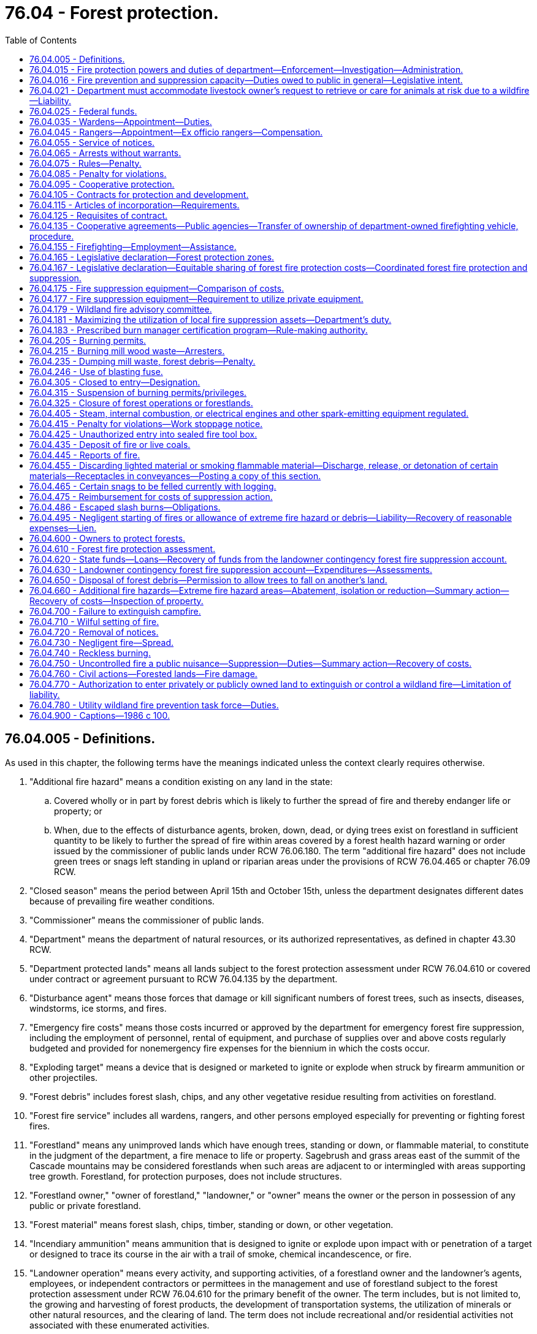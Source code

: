 = 76.04 - Forest protection.
:toc:

== 76.04.005 - Definitions.
As used in this chapter, the following terms have the meanings indicated unless the context clearly requires otherwise.

. "Additional fire hazard" means a condition existing on any land in the state:

.. Covered wholly or in part by forest debris which is likely to further the spread of fire and thereby endanger life or property; or

.. When, due to the effects of disturbance agents, broken, down, dead, or dying trees exist on forestland in sufficient quantity to be likely to further the spread of fire within areas covered by a forest health hazard warning or order issued by the commissioner of public lands under RCW 76.06.180. The term "additional fire hazard" does not include green trees or snags left standing in upland or riparian areas under the provisions of RCW 76.04.465 or chapter 76.09 RCW.

. "Closed season" means the period between April 15th and October 15th, unless the department designates different dates because of prevailing fire weather conditions.

. "Commissioner" means the commissioner of public lands.

. "Department" means the department of natural resources, or its authorized representatives, as defined in chapter 43.30 RCW.

. "Department protected lands" means all lands subject to the forest protection assessment under RCW 76.04.610 or covered under contract or agreement pursuant to RCW 76.04.135 by the department.

. "Disturbance agent" means those forces that damage or kill significant numbers of forest trees, such as insects, diseases, windstorms, ice storms, and fires.

. "Emergency fire costs" means those costs incurred or approved by the department for emergency forest fire suppression, including the employment of personnel, rental of equipment, and purchase of supplies over and above costs regularly budgeted and provided for nonemergency fire expenses for the biennium in which the costs occur.

. "Exploding target" means a device that is designed or marketed to ignite or explode when struck by firearm ammunition or other projectiles.

. "Forest debris" includes forest slash, chips, and any other vegetative residue resulting from activities on forestland.

. "Forest fire service" includes all wardens, rangers, and other persons employed especially for preventing or fighting forest fires.

. "Forestland" means any unimproved lands which have enough trees, standing or down, or flammable material, to constitute in the judgment of the department, a fire menace to life or property. Sagebrush and grass areas east of the summit of the Cascade mountains may be considered forestlands when such areas are adjacent to or intermingled with areas supporting tree growth. Forestland, for protection purposes, does not include structures.

. "Forestland owner," "owner of forestland," "landowner," or "owner" means the owner or the person in possession of any public or private forestland.

. "Forest material" means forest slash, chips, timber, standing or down, or other vegetation.

. "Incendiary ammunition" means ammunition that is designed to ignite or explode upon impact with or penetration of a target or designed to trace its course in the air with a trail of smoke, chemical incandescence, or fire.

. "Landowner operation" means every activity, and supporting activities, of a forestland owner and the landowner's agents, employees, or independent contractors or permittees in the management and use of forestland subject to the forest protection assessment under RCW 76.04.610 for the primary benefit of the owner. The term includes, but is not limited to, the growing and harvesting of forest products, the development of transportation systems, the utilization of minerals or other natural resources, and the clearing of land. The term does not include recreational and/or residential activities not associated with these enumerated activities.

. "Local fire suppression assets" means firefighting equipment that is located in close proximity to the wildland fire and that meets department standards and requirements.

. "Local wildland fire liaison" means the person appointed by the commissioner to serve as the local wildland fire liaison as provided in RCW 43.30.111.

. "Participating landowner" means an owner of forestland whose land is subject to the forest protection assessment under RCW 76.04.610.

. "Sky lantern" means an unmanned self-contained luminary device that uses heated air produced by an open flame or produced by another source to become or remain airborne.

. "Slash" means organic forest debris such as tree tops, limbs, brush, and other dead flammable material remaining on forestland as a result of a landowner operation.

. "Slash burning" means the planned and controlled burning of forest debris on forestlands by broadcast burning, underburning, pile burning, or other means, for the purposes of silviculture, hazard abatement, or reduction and prevention or elimination of a fire hazard.

. "Suppression" means all activities involved in the containment and control of forest fires, including the patrolling thereof until such fires are extinguished or considered by the department to pose no further threat to life or property.

. "Unimproved lands" means those lands that will support grass, brush and tree growth, or other flammable material when such lands are not cleared or cultivated and, in the opinion of the department, are a fire menace to life and property.

[ http://lawfilesext.leg.wa.gov/biennium/2015-16/Pdf/Bills/Session%20Laws/House/2093-S.SL.pdf?cite=2015%20c%20182%20§%207[2015 c 182 § 7]; http://lawfilesext.leg.wa.gov/biennium/2013-14/Pdf/Bills/Session%20Laws/Senate/6199-S.SL.pdf?cite=2014%20c%2090%20§%201[2014 c 90 § 1]; http://lawfilesext.leg.wa.gov/biennium/2007-08/Pdf/Bills/Session%20Laws/Senate/6141-S.SL.pdf?cite=2007%20c%20480%20§%2012[2007 c 480 § 12]; http://lawfilesext.leg.wa.gov/biennium/1991-92/Pdf/Bills/Session%20Laws/House/2330-S.SL.pdf?cite=1992%20c%2052%20§%2024[1992 c 52 § 24]; http://leg.wa.gov/CodeReviser/documents/sessionlaw/1986c100.pdf?cite=1986%20c%20100%20§%201[1986 c 100 § 1]; ]

== 76.04.015 - Fire protection powers and duties of department—Enforcement—Investigation—Administration.
. The department may, at its discretion, appoint trained personnel possessing the necessary qualifications to carry out the duties and supporting functions of the department and may determine their respective salaries.

. The department shall have direct charge of and supervision of all matters pertaining to the forest fire service of the state.

. The department shall:

.. Enforce all laws within this chapter;

.. Be empowered to take charge of and, consistent with RCW 76.04.021, direct the work of suppressing forest fires;

.. [Empty]
... Investigate the origin and cause of all forest fires to determine whether either a criminal act or negligence by any person, firm, or corporation caused the starting, spreading, or existence of the fire. In conducting investigations, the department shall work cooperatively, to the extent possible, with utilities, property owners, and other interested parties to identify and preserve evidence. Except as provided otherwise in this subsection, the department in conducting investigations is authorized, without court order, to take possession or control of relevant evidence found in plain view and belonging to any person, firm, or corporation. To the extent possible, the department shall notify the person, firm, or corporation of its intent to take possession or control of the evidence. The person, firm, or corporation shall be afforded reasonable opportunity to view the evidence and, before the department takes possession or control of the evidence, also shall be afforded reasonable opportunity to examine, document, and photograph it. If the person, firm, or corporation objects in writing to the department's taking possession or control of the evidence, the department must either return the evidence within seven days after the day on which the department is provided with the written objections or obtain a court order authorizing the continued possession or control.

... Absent a court order authorizing otherwise, the department may not take possession or control of evidence over the objection of the owner of the evidence if the evidence is used by the owner in conducting a business or in providing an electric utility service and the department's taking possession or control of the evidence would substantially and materially interfere with the operation of the business or provision of electric utility service.

... Absent a court order authorizing otherwise, the department may not take possession or control of evidence over the objection of an electric utility when the evidence is not owned by the utility but has caused damage to property owned by the utility. However, this subsection (3)(c)(iii) does not apply if the department has notified the utility of its intent to take possession or control of the evidence and provided the utility with reasonable time to examine, document, and photograph the evidence.

... Only personnel qualified to work on electrical equipment may take possession or control of evidence owned or controlled by an electric utility;

.. Furnish notices or information to the public calling attention to forest fire dangers and the penalties for violation of this chapter;

.. Be familiar with all timbered and cut-over areas of the state, areas where forest health treatments were undertaken on state, federal, or private land, public general transportation roads and public and private logging roads, water bodies, and other features on the landscape relevant in planning a fire response and include those features on a geographic information system for use by fire response personnel to assist in response decision making;

.. Maximize the effective utilization of local fire suppression assets consistent with RCW 76.04.181; and

.. Regulate and control the official actions of its employees, the wardens, and the rangers.

. The department may:

.. Authorize all needful and proper expenditures for forest protection;

.. Adopt rules consistent with this section for the prevention, control, and suppression of forest fires as it considers necessary including but not limited to: Fire equipment and materials; use of personnel; and fire prevention standards and operating conditions including a provision for reducing these conditions where justified by local factors such as location and weather;

.. Remove at will the commission of any ranger or suspend the authority of any warden;

.. Inquire into:

... The extent, kind, value, and condition of all timberlands within the state;

... The extent to which timberlands are being destroyed by fire and the damage thereon;

.. Provide fire detection, prevention, presuppression, or suppression services on nonforested public lands managed by the department or another state agency, but only to the extent that providing these services does not interfere with or detract from the obligations set forth in subsection (3) of this section. If the department provides fire detection, prevention, presuppression, or suppression services on nonforested public lands managed by another state agency, the department must be fully reimbursed for the work through a cooperative agreement as provided for in RCW 76.04.135(1).

. Any rules adopted under this section for the suppression of forest fires must include a mechanism by which a local fire mobilization radio frequency, consistent with RCW 43.43.963, is identified and made available during the initial response to any forest fire that crosses jurisdictional lines so that all responders have access to communications during the response. Different initial response frequencies may be identified and used as appropriate in different geographic response areas. If the fire radio communication needs escalate beyond the capability of the identified local radio frequency, the use of other available designated interoperability radio frequencies may be used.

. When the department considers it to be in the best interest of the state, it may cooperate with any agency of another state, the United States or any agency thereof, the Dominion of Canada or any agency or province thereof, and any county, town, corporation, individual, or Indian tribe within the state of Washington in forest firefighting and patrol.

[ http://lawfilesext.leg.wa.gov/biennium/2019-20/Pdf/Bills/Session%20Laws/House/1784-S2.SL.pdf?cite=2019%20c%20305%20§%202[2019 c 305 § 2]; http://lawfilesext.leg.wa.gov/biennium/2015-16/Pdf/Bills/Session%20Laws/House/2925-S.SL.pdf?cite=2016%20c%20109%20§%201[2016 c 109 § 1]; http://lawfilesext.leg.wa.gov/biennium/2015-16/Pdf/Bills/Session%20Laws/House/2093-S.SL.pdf?cite=2015%20c%20182%20§%205[2015 c 182 § 5]; http://lawfilesext.leg.wa.gov/biennium/2011-12/Pdf/Bills/Session%20Laws/House/2440.SL.pdf?cite=2012%20c%2038%20§%201[2012 c 38 § 1]; http://lawfilesext.leg.wa.gov/biennium/2009-10/Pdf/Bills/Session%20Laws/House/2667.SL.pdf?cite=2010%20c%2038%20§%201[2010 c 38 § 1]; http://lawfilesext.leg.wa.gov/biennium/1993-94/Pdf/Bills/Session%20Laws/Senate/5025-S.SL.pdf?cite=1993%20c%20196%20§%203[1993 c 196 § 3]; http://leg.wa.gov/CodeReviser/documents/sessionlaw/1986c100.pdf?cite=1986%20c%20100%20§%202[1986 c 100 § 2]; ]

== 76.04.016 - Fire prevention and suppression capacity—Duties owed to public in general—Legislative intent.
The department when acting, in good faith, in its statutory capacity as a fire prevention and suppression agency, is carrying out duties owed to the public in general and not to any individual person or class of persons separate and apart from the public. Nothing contained in this title, including but not limited to any provision dealing with payment or collection of forest protection or fire suppression assessments, may be construed to evidence a legislative intent that the duty to prevent and suppress forest fires is owed to any individual person or class of persons separate and apart from the public in general. This section does not alter the department's duties and responsibilities as a landowner.

[ http://lawfilesext.leg.wa.gov/biennium/1993-94/Pdf/Bills/Session%20Laws/Senate/5025-S.SL.pdf?cite=1993%20c%20196%20§%201[1993 c 196 § 1]; ]

== 76.04.021 - Department must accommodate livestock owner's request to retrieve or care for animals at risk due to a wildfire—Liability.
. [Empty]
.. The department must make every reasonable effort to accommodate a livestock owner's request to retrieve or care for animals in his or her charge that are at risk due to a wildfire.

.. The department may only prohibit livestock owners, or the owner's employees or agents, from retrieving or caring for livestock that are lawfully present on the public lands during any fire suppression response if doing so is reasonably necessary to prevent interference with a direct, active fire response.

. The department must incorporate the implementation of this section into any prefire season training or coordination conducted in local communities that contain active grazing areas.

. [Empty]
.. The owner of livestock lawfully present on public lands assumes full liability for any damages incurred to himself or herself, and any employees or agents in his or her charge, if public lands are accessed to retrieve or care for livestock during the time of a fire suppression response by the department affecting the public lands in question.

.. No civil liability may be imposed by any court on the state, the department, or another political subdivision of the state for any direct or indirect adverse impacts, including injury or death, resulting from:

... The department's reasonable efforts under this section to accommodate a livestock owner, or the owner's employees or agents, to retrieve or care for animals in his or her charge that are at risk due to a wildfire; or

... A livestock owner, or the owner's employees or agents, accessing public lands to retrieve or care for livestock during the time of a fire suppression response by the department affecting the public lands in question.

[ http://lawfilesext.leg.wa.gov/biennium/2015-16/Pdf/Bills/Session%20Laws/House/2925-S.SL.pdf?cite=2016%20c%20109%20§%202[2016 c 109 § 2]; ]

== 76.04.025 - Federal funds.
The department shall receive and disburse any and all moneys contributed, allotted, or paid by the United States under the authority of any act of Congress for use in cooperation with the state of Washington in protecting and developing forests.

[ http://leg.wa.gov/CodeReviser/documents/sessionlaw/1986c100.pdf?cite=1986%20c%20100%20§%203[1986 c 100 § 3]; ]

== 76.04.035 - Wardens—Appointment—Duties.
. The department may appoint any of its employees as wardens, at the times and localities as it considers the public welfare demands, within any area of the state where there is forestland requiring protection.

. The duties of wardens shall be:

.. To provide forest fire prevention and protection information to the public;

.. To investigate discovered or reported fires on forestlands and take appropriate action;

.. To patrol their areas as necessary;

.. To visit all parts of their area, and frequented places and camps as far as possible, and warn campers or other users and visitors of fire hazards;

.. To see that all locomotives and all steam, internal combustion, and other spark-emitting equipment are provided with spark arresters and adequate devices for preventing the escape of fire or sparks in accordance with the law;

.. To see that operations or activities on forestland have all required fire prevention and suppression equipment or devices as required by law;

.. To extinguish wildfires;

.. To set back-fires to control fires;

.. To summons, impress, and employ help in controlling wildfires;

.. To see that all laws for the protection of forests are enforced;

.. To investigate, arrest, and initiate prosecution of all offenders of this chapter or other chapters as allowed by law; and

.. To perform all other duties as prescribed by law and as the department directs.

. All wardens and rangers shall render reports to the department on blanks or forms, or in the manner and at the times as may be ordered, giving a summary of how employed, the area visited, expenses incurred, and other information as required by the department.

. The department may suspend the authority of any warden who may be incompetent or unwilling to discharge properly the duties of the office.

. The department shall determine the placement of the wardens and, upon its request to the county commissioners of any county, the county commissioners shall designate and furnish the wardens with suitably equipped office quarters in the county courthouse.

. The authority of the wardens regarding the prevention, suppression, and control of forest fires, summoning, impressing, or employing help, or making arrests for violations of this chapter may extend to any part of the state.

[ http://leg.wa.gov/CodeReviser/documents/sessionlaw/1986c100.pdf?cite=1986%20c%20100%20§%204[1986 c 100 § 4]; ]

== 76.04.045 - Rangers—Appointment—Ex officio rangers—Compensation.
. All Washington state patrol officers, fish and wildlife officers, deputy state fire marshals, and state park rangers, while in their respective jurisdictions, shall be ex officio rangers.

. Employees of the United States forest service, when recommended by their forest supervisor, and citizens of the state advantageously located may, at the discretion of the department, be commissioned as rangers and vested with the certain powers and duties of wardens as specified in this chapter and as directed by the department.

. Rangers shall receive no compensation for their services except when employed in cooperation with the state and under the provisions of this chapter and shall not create any indebtedness or incur any liability on behalf of the state: PROVIDED, That rangers actually engaged in extinguishing or preventing the spread of fire on forestland or elsewhere that may endanger forestland shall, when their accounts for such service have been approved by the department, be entitled to receive compensation for such services at a rate to be fixed by the department.

. The department may cancel the commission of any ranger or authority granted to any ex officio ranger who may be incompetent or unwilling to discharge properly the duties of the office.

[ http://lawfilesext.leg.wa.gov/biennium/2001-02/Pdf/Bills/Session%20Laws/Senate/5961-S.SL.pdf?cite=2001%20c%20253%20§%209[2001 c 253 § 9]; http://leg.wa.gov/CodeReviser/documents/sessionlaw/1986c100.pdf?cite=1986%20c%20100%20§%205[1986 c 100 § 5]; ]

== 76.04.055 - Service of notices.
Any notice required by law to be served by the department, warden, or ranger shall be sufficient if a written or printed copy thereof is delivered, mailed, telegraphed, or electronically transmitted by the department, warden, or ranger to the person to receive the notice or to his or her responsible agent. If the name or address of the person or agent is unknown and cannot be obtained by reasonable diligence, the notice may be served by posting the copy in a conspicuous place upon the premises concerned by the notice.

[ http://leg.wa.gov/CodeReviser/documents/sessionlaw/1986c100.pdf?cite=1986%20c%20100%20§%206[1986 c 100 § 6]; ]

== 76.04.065 - Arrests without warrants.
Department employees appointed as wardens, persons commissioned as rangers, and all police officers may arrest persons violating this chapter, without warrant, as prescribed by law.

[ http://leg.wa.gov/CodeReviser/documents/sessionlaw/1986c100.pdf?cite=1986%20c%20100%20§%207[1986 c 100 § 7]; ]

== 76.04.075 - Rules—Penalty.
Any person who violates any of the orders or rules adopted under this chapter for the protection of forests from fires is guilty of a misdemeanor and subject to the penalties for a misdemeanor under RCW 9A.20.021, unless another penalty is provided.

[ http://leg.wa.gov/CodeReviser/documents/sessionlaw/1986c100.pdf?cite=1986%20c%20100%20§%208[1986 c 100 § 8]; ]

== 76.04.085 - Penalty for violations.
Unless specified otherwise, violations of the provisions of this chapter shall be a misdemeanor and subject to the penalties for a misdemeanor under RCW 9A.20.021.

[ http://leg.wa.gov/CodeReviser/documents/sessionlaw/1986c100.pdf?cite=1986%20c%20100%20§%209[1986 c 100 § 9]; ]

== 76.04.095 - Cooperative protection.
When any responsible protective agency or agencies composed of timber owners other than the state agrees to undertake systematic forest protection in cooperation with the state and such cooperation appears to the department to be more advantageous to the state than the state-provided forest fire services, the department may designate suitable areas to be official cooperative districts and substitute cooperative services for the state-provided services. The department may cooperate in the compensation for expenses of preventing and controlling fire in cooperative districts to the extent it considers equitable on behalf of the state.

[ http://leg.wa.gov/CodeReviser/documents/sessionlaw/1986c100.pdf?cite=1986%20c%20100%20§%2010[1986 c 100 § 10]; ]

== 76.04.105 - Contracts for protection and development.
The department may enter into contracts and undertakings with private corporations for the protection and development of the forestlands within the state, subject to the provisions of this chapter.

[ http://leg.wa.gov/CodeReviser/documents/sessionlaw/1986c100.pdf?cite=1986%20c%20100%20§%2011[1986 c 100 § 11]; ]

== 76.04.115 - Articles of incorporation—Requirements.
Before any private corporation may enter into any contract under RCW 76.04.105, there shall be incorporated into the articles of incorporation or charter of such corporation a provision requiring that the corporation, out of its earnings or earned surplus, and in a manner satisfactory to the department, annually set apart funds to discharge any contract entered into between such corporation and the department.

[ http://leg.wa.gov/CodeReviser/documents/sessionlaw/1986c100.pdf?cite=1986%20c%20100%20§%2012[1986 c 100 § 12]; ]

== 76.04.125 - Requisites of contract.
Any undertaking for the protection and development of the forestlands of the state under RCW 76.04.105 shall be regulated and controlled by a contract to be entered into between the private corporation and the department. The contract shall outline the lands involved and the conditions and details of the undertaking, including an exact specification of the amount of funds to be made available by the corporation and the time and manner of disbursement. Before entering into any such contract, the department shall be satisfied that the private corporation is financially solvent and will be able to carry out the project outlined in the contract. The department shall have charge of the project for the protection and development of the forestlands described in the contract, and any expense incurred by the department under any such contract shall be payable solely by the corporation from the funds provided by it for these purposes. The state of Washington shall not in any event be responsible to any person, firm, company, or corporation for any indebtedness created by any corporation under a contract pursuant to RCW 76.04.105.

[ http://leg.wa.gov/CodeReviser/documents/sessionlaw/1986c100.pdf?cite=1986%20c%20100%20§%2013[1986 c 100 § 13]; ]

== 76.04.135 - Cooperative agreements—Public agencies—Transfer of ownership of department-owned firefighting vehicle, procedure.
. For the purpose of promoting and facilitating cooperation among fire protection agencies, including the department, and between the department and other agencies that manage lands owned by the state, and to more adequately protect life, property, and the natural resources of the state, the department may enter into a contract or agreement with a municipality, county, state, or federal agency to provide fire detection, prevention, presuppression, or suppression services on property which they are responsible to protect or manage.

. Contracts or agreements under subsection (1) of this section may contain provisions for the exchange of services on a cooperative basis or services in return for cash payment or other compensation.

. No charges may be made when the department determines that under a cooperative contract or agreement the assistance received from a municipality, county, or federal agency on state protected lands equals that provided by the state on municipal, county, or federal lands.

. The department may transfer ownership of depreciated firefighting vehicles and related equipment upon terms subject to mutual agreement to local fire districts in wildfire prone areas in all areas of the state, as determined by the department, and where the median household income is below the state average. These vehicle and equipment transfers are exempt from the requirements in RCW 43.19.1919(1). The department must notify the chairs and ranking members of the legislative committees with jurisdiction regarding these transfers at least ten days prior to transfer of the equipment.

[ http://lawfilesext.leg.wa.gov/biennium/2017-18/Pdf/Bills/Session%20Laws/House/2010-S.SL.pdf?cite=2017%20c%20280%20§%202[2017 c 280 § 2]; http://lawfilesext.leg.wa.gov/biennium/2011-12/Pdf/Bills/Session%20Laws/House/2440.SL.pdf?cite=2012%20c%2038%20§%202[2012 c 38 § 2]; http://leg.wa.gov/CodeReviser/documents/sessionlaw/1986c100.pdf?cite=1986%20c%20100%20§%2014[1986 c 100 § 14]; ]

== 76.04.155 - Firefighting—Employment—Assistance.
. The department may employ a sufficient number of persons to extinguish or prevent the spreading of any fire that may be in danger of damaging or destroying any timber or other property on department protected lands. The department may provide needed tools and supplies and may provide transportation when necessary for persons so employed.

. Every person so employed is entitled to compensation at a rate to be fixed by the department. The department shall, upon request, show the person the number of hours worked by that person and the rate established for payment. After approval of the department, that person is entitled to receive payment from the state.

. It is unlawful to fail to render assistance when called upon by the department to aid in guarding or extinguishing any fire.

[ http://leg.wa.gov/CodeReviser/documents/sessionlaw/1986c100.pdf?cite=1986%20c%20100%20§%2016[1986 c 100 § 16]; ]

== 76.04.165 - Legislative declaration—Forest protection zones.
. The legislature finds and declares that forestlands within the state are increasingly being used for residential purposes; that the risk to life and property is increasing from forest fires which may destroy developed property; that, based on the primary missions for the respective fire control agencies established in this chapter, adjustment of the geographic areas of responsibility has not kept pace with the increasing use of forestlands for residential purposes; and that the department should work with the state's other fire control agencies to define geographic areas of responsibility that are more consistent with their respective primary missions.

. To accomplish the purposes of subsection (1) of this section, the department shall establish a procedure to clarify its geographic areas of responsibility. The areas of department protection shall be called forest protection zones. The forest protection zones shall include all forestland which the department is obligated to protect but shall not include forestland within rural fire districts or municipal fire districts which affected local fire control agencies agree, by mutual consent with the department, is not appropriate for department protection. Forestland not included within a forest protection zone established by mutual agreement of the department and a rural fire district or a municipal fire district shall not be assessed under RCW 76.04.610 or 76.04.630.

. After the department and any affected local fire protection agencies have agreed on the boundary of a forest protection zone, the department shall establish the boundary by rule under chapter 34.05 RCW.

. Except by agreement of the affected parties, the establishment of forest protection zones shall not alter any mutual aid agreement.

[ http://lawfilesext.leg.wa.gov/biennium/1995-96/Pdf/Bills/Session%20Laws/House/1483-S.SL.pdf?cite=1995%20c%20151%20§%202[1995 c 151 § 2]; http://leg.wa.gov/CodeReviser/documents/sessionlaw/1988c273.pdf?cite=1988%20c%20273%20§%202[1988 c 273 § 2]; ]

== 76.04.167 - Legislative declaration—Equitable sharing of forest fire protection costs—Coordinated forest fire protection and suppression.
. The legislature hereby finds and declares that:

.. Forest wildfires are a threat to public health and safety and can cause catastrophic damage to public and private resources, including clean air, clean water, fish and wildlife habitat, timber resources, forest soils, scenic beauty, recreational opportunities, economic and employment opportunities, structures, and other improvements;

.. Forestland owners and the public have a shared interest in protecting forests and forest resources by preventing and suppressing forest wildfires;

.. A recent independent analysis of the state fire program considered it imperative to restore a more equitable split between the general fund and forest protection assessments;

.. Without a substantial increase in forest protection funds, the state's citizens will be paying much more money for emergency fire suppression; and

.. It is therefore the intent of the legislature that the costs of fire protection be equitably shared between the forest protection assessment account and state contributions to ensure that there will be sufficient firefighters who are equipped and trained to respond quickly to fires in order to keep fires small and manage those large fires that do occur. In recognition of increases in landowner assessments, the legislature declares its intent that increases in the state's share for forest protection should be provided to stabilize the funding for the forest protection program, and that sufficient state funds should be committed to the forest protection program so that the recommendations contained in the 1997 tridata report can be implemented on an equitable basis.

. The legislature hereby finds and declares that it is in the public interest to establish and maintain a complete, cooperative, and coordinated forest fire protection and suppression program for the state; that, second only to saving lives, the primary mission of the department is protecting forest resources and suppressing forest wildfires; that a primary mission of rural fire districts and municipal fire departments is protecting improved property and suppressing structural fires; and that the most effective way to protect structures is for the department to focus its efforts and resources on aggressively suppressing forest wildfires.

. The legislature also acknowledges the natural role of fire in forest ecosystems, and finds and declares it in the public interest to use fire under controlled conditions to prevent wildfires by maintaining healthy forests and eliminating sources of fuel.

[ http://lawfilesext.leg.wa.gov/biennium/2001-02/Pdf/Bills/Session%20Laws/House/2104-S.SL.pdf?cite=2001%20c%20279%20§%201[2001 c 279 § 1]; http://lawfilesext.leg.wa.gov/biennium/1995-96/Pdf/Bills/Session%20Laws/House/1483-S.SL.pdf?cite=1995%20c%20151%20§%201[1995 c 151 § 1]; ]

== 76.04.175 - Fire suppression equipment—Comparison of costs.
. The department shall, by June 1 of each year, establish a list of fire suppression equipment, such as portable showers, kitchens, water tanks, dozers, and hauling equipment, provided by the department so that the cost by unit or category can be determined and can be compared to the expense of utilizing private vendors.

. The department shall establish a roster of quotes by vendors who are able to provide equipment to respond to incidents involving wildfires on department-protected lands. The department shall use these quotes from private vendors to make a comparison with the costs established in subsection (1) of this section. The department shall utilize the most effective and efficient resource available for responding to wildfires.

[ http://lawfilesext.leg.wa.gov/biennium/1995-96/Pdf/Bills/Session%20Laws/House/1917-S.SL.pdf?cite=1995%20c%20113%20§%202[1995 c 113 § 2]; ]

== 76.04.177 - Fire suppression equipment—Requirement to utilize private equipment.
Before constructing or purchasing any equipment listed in RCW 76.04.175(1) for wildfire suppression, the department shall compare the per use cost of the equipment to be purchased or constructed with the per use cost of utilizing private equipment. If utilizing private equipment is more effective and efficient, the department may not construct or purchase the equipment but shall utilize the equipment from the lowest responsive bidder.

[ http://lawfilesext.leg.wa.gov/biennium/1995-96/Pdf/Bills/Session%20Laws/House/1917-S.SL.pdf?cite=1995%20c%20113%20§%203[1995 c 113 § 3]; ]

== 76.04.179 - Wildland fire advisory committee.
. The commissioner must appoint and maintain a wildland fire advisory committee to generally advise the commissioner on all matters related to wildland firefighting in the state. This includes, but is not limited to, developing recommendations regarding department capital budget requests related to wildland firefighting and developing strategies to enhance the safe and effective use of private and public wildland firefighting resources.   

. The commissioner may appoint members to the wildland fire advisory committee as the commissioner determines is the most helpful in the discharge of the commissioner's duties. However, at a minimum, the commissioner must invite the following:

.. Two county commissioners, one from east of the crest of the Cascade mountains and one from west of the crest of the Cascade mountains;

.. Two owners of industrial land, one an owner of timberland and one an owner of rangeland;

.. The state fire marshal or a representative of the state fire marshal's office;

.. Two individuals with the title of fire chief, one from a community located east of the crest of the Cascade mountains and one from a community located west of the crest of the Cascade mountains;

.. An individual with the title of fire commissioner whose authority is pursuant to chapter 52.14 RCW;

.. A representative of a federal wildland firefighting agency;

.. A representative of a tribal nation;

.. A representative of a statewide environmental organization;

.. A representative of a state land trust beneficiary; and

.. A small forestland owner.

. The local wildland fire liaison serves as the administrative chair for the wildland fire advisory committee.

. The department must provide staff support for all committee meetings.

. The wildland fire advisory committee must meet at the call of the administrative chair for any purpose that directly relates to the duties set forth in subsection (1) of this section or as is otherwise requested by the commissioner or the administrative chair.

. Each member of the wildland fire advisory committee serves without compensation but may be reimbursed for travel expenses as authorized in RCW 43.03.050 and 43.03.060.

. The members of the wildland fire advisory committee, or individuals acting on their behalf, are immune from civil liability for official acts performed in the course of their duties.

. All requirements in this section are subject to the availability of amounts appropriated for the specific purposes described.

[ http://lawfilesext.leg.wa.gov/biennium/2015-16/Pdf/Bills/Session%20Laws/House/2093-S.SL.pdf?cite=2015%20c%20182%20§%203[2015 c 182 § 3]; ]

== 76.04.181 - Maximizing the utilization of local fire suppression assets—Department's duty.
. To maximize the effective utilization of local fire suppression assets, the department is required to:

.. Actively engage in ongoing prefire season outreach and recruitment of qualified wildland fire suppression contractors and equipment owners who have valid incident qualifications for the type of contracted work to be performed and compile and annually update a master list of the qualified contractors. In order to be included on a master list of qualified wildland fire suppression contractors:

... Contractors providing fire engines, tenders, crews, or similar resources must have training and qualifications sufficient for federal wildland fire contractor eligibility, including possessing a valid incident qualification card, commonly called a red card; and

... Contractors other than those identified in (a)(i) of this subsection must have training and qualifications evidenced by possession of a valid department qualification and safety document, commonly called a blue card, issued to people cooperating with the department pursuant to an agreement;

.. Provide timely advance notification of the dates and locations of department blue card training to all potential wildland fire suppression contractors known to the department and make the training available in several locations that are reasonably convenient for contractors;

.. Organize the lists of qualified wildland fire suppression contractors to identify the counties where the contractors are located and make the lists, and the availability status of the contractors on the list, available to emergency dispatchers, county legislative authorities, emergency management departments, and local fire districts;

.. Cooperate with federal wildland firefighting agencies to prioritize, based on predicted need, the efficient use of local resources in close proximity to wildland fire incidents, including local private wildland suppression contractors;

.. Enter into preemptive agreements with landowners and other contractors in possession of firefighting capability that may be utilized in wildland fire suppression efforts, including the use of bulldozers, fallers, fuel tenders, potable water tenders, water sprayers, wash trailers, refrigeration units, and buses; and

.. Conduct outreach to provide basic incident command system and wildland fire safety training to landowners in possession of firefighting capability to help ensure that any wildland fire suppression actions taken by private landowners on their own land are accomplished safely and in coordination with any related incident command structure.

. The local wildland fire liaison may play an active role in the outreach and recruitment of wildland fire suppression contractors under subsection (1) of this section. This effort may include, but is not limited to, reaching out to local fire districts and collecting their knowledge to identify potential fire suppression contractors.

. Nothing in subsection (1) of this section prohibits the department from:

.. Engaging, as needed, local private wildland fire suppression contractors not included on the master list or subject to a preemptive agreement; or

.. Conducting safety training on the site of a wildland fire in order to utilize available contractors not included on a master list of qualified wildland fire suppression contractors.

. When entering into preemptive agreements with landowners and other contractors under this section, the department must:

.. Ensure that all equipment and personnel satisfy department standards, including any applicable safety training certifications required by the department of labor and industries;

.. Ensure that all contractors are, when engaged in fire suppression activities, under the supervision of recognized wildland fire personnel;

.. Verify that the agreements have been finalized with an agreed upon standard operating rate identified before being included on the master list of qualified contractors; and

.. Inspect, or verify the inspection of, any equipment included in the agreement to ensure that all safety and dependability standards are satisfied.

. The department may authorize operational field personnel to carry additional personal protection equipment in order to loan the equipment to private fire suppression contractors as needed.

. No civil liability may be imposed by any court on the state or its officers and employees for any adverse impacts resulting from training or personal protection equipment provided by the department or preemptive agreements entered into by the department under the provisions of this section except upon proof of gross negligence or willful or wanton misconduct.

. [(7)] All requirements in this section are subject to the availability of amounts appropriated for the specific purposes described.

[ http://lawfilesext.leg.wa.gov/biennium/2017-18/Pdf/Bills/Session%20Laws/House/1489-S.SL.pdf?cite=2017%20c%20104%20§%201[2017 c 104 § 1]; http://lawfilesext.leg.wa.gov/biennium/2015-16/Pdf/Bills/Session%20Laws/House/2093-S.SL.pdf?cite=2015%20c%20182%20§%206[2015 c 182 § 6]; ]

== 76.04.183 - Prescribed burn manager certification program—Rule-making authority.
. Subject to availability of amounts appropriated for this specific purpose, the department must create a prescribed burn manager certification program for those who practice prescribed burning in the state. The certification program must include training on all relevant aspects of prescribed fire in Washington including, but not limited to, the following: Legal requirements; safety; weather; fire behavior; smoke management; prescribed fire techniques; public relations; planning; and contingencies.

. The department may not require certification under the program created under subsection (1) of this section for burn permit approval under this chapter. Nothing in this section may be construed as creating a mandatory prescribed burn manager certification requirement to conduct prescribed burning in Washington.

. No civil or criminal liability may be imposed by any court, the state, or its officers and employees, on a prescribed burn manager certified under the program created under subsection (1) of this section, for any direct or proximate adverse impacts resulting from a prescribed fire conducted under the provisions of this chapter except upon proof of gross negligence or willful or wanton misconduct.

. The department may adopt rules to create the prescribed burn manager certification program and to set periodic renewal criteria. The rules should be developed in consultation with prescribed burn programs in other states. The department may also adopt rules to establish a decertification process for certified prescribed burn managers who commit a violation under this chapter or rules adopted under this chapter. The department may, in its own discretion, develop an equivalency test for experienced prescribed burn managers.

. Certified prescribed burn managers may be issued burn permits with modified requirements in recognition of their training and skills. In such cases, normal smoke management and fire risk parameters apply.

[ http://lawfilesext.leg.wa.gov/biennium/2017-18/Pdf/Bills/Session%20Laws/House/2733.SL.pdf?cite=2018%20c%20172%20§%201[2018 c 172 § 1]; ]

== 76.04.205 - Burning permits.
. Except in certain areas designated by the department or as permitted under rules adopted by the department, a person shall have a valid written burning permit obtained from the department to burn:

.. Any flammable material on any lands under the protection of the department; or

.. Refuse or waste forest material on forestlands protected by the department.

. To be valid a permit must be signed by both the department and the permittee. Conditions may be imposed in the permit for the protection of life, property, or air quality and [the department] may suspend or revoke the permits when conditions warrant. A permit shall be effective only under the conditions and for the period stated therein. Signing of the permit shall indicate the permittee's agreement to and acceptance of the conditions of the permit.

. The department may inspect or cause to be inspected the area involved and may issue a burning permit if:

.. All requirements relating to firefighting equipment, the work to be done, and precautions to be taken before commencing the burning have been met;

.. No unreasonable danger will result; and

.. Burning will be done in compliance with air quality standards established by *chapter 70.94 RCW.

. The department, authorized employees thereof, or any warden or ranger may refuse, revoke, or postpone the use of permits to burn when necessary for the safety of adjacent property or when necessary in their judgment to prevent air pollution as provided in *chapter 70.94 RCW.

[ http://leg.wa.gov/CodeReviser/documents/sessionlaw/1986c100.pdf?cite=1986%20c%20100%20§%2017[1986 c 100 § 17]; ]

== 76.04.215 - Burning mill wood waste—Arresters.
. It is unlawful for anyone manufacturing lumber or shingles, or other forest products, to destroy wood waste material by burning within one-fourth of one mile of any forest material without properly confining the place of the burning and without further safeguarding the surrounding property against danger from the burning by such additional devices as the department may require.

. It is unlawful for anyone to destroy any wood waste material by fire within any burner or destructor operated within one-fourth of one mile of any forest material, or to operate any power-producing plant using in connection therewith any smokestack, chimney, or other spark-emitting outlet, without installing and maintaining on such burner, or destructor, or on such smokestack, chimney, or other spark-emitting outlet, a safe and suitable device for arresting sparks.

[ http://leg.wa.gov/CodeReviser/documents/sessionlaw/1986c100.pdf?cite=1986%20c%20100%20§%2018[1986 c 100 § 18]; ]

== 76.04.235 - Dumping mill waste, forest debris—Penalty.
. No person may dump mill waste from forest products, or forest debris of any kind, in quantities that the department declares to constitute a forest fire hazard on or threatening forestlands located in this state without first obtaining a written permit issued by the department on such terms and conditions determined by the department pursuant to rules enacted to protect forestlands from fire. The permit is in addition to any other permit required by law.

. Any person who dumps such mill waste, or forest debris, without a permit, or in violation of a permit is guilty of a gross misdemeanor and subject to the penalties for a gross misdemeanor under RCW 9A.20.021 and may further be required to remove all materials dumped.

[ http://leg.wa.gov/CodeReviser/documents/sessionlaw/1986c100.pdf?cite=1986%20c%20100%20§%2019[1986 c 100 § 19]; ]

== 76.04.246 - Use of blasting fuse.
It is unlawful to use fuse for blasting on any area of logging slash or area of actual logging operation without a permit during the closed season. Upon the issuance of a written permit by the department or warden or ranger, fuse may be used during the closed season under the conditions specified in the permit.

[ http://leg.wa.gov/CodeReviser/documents/sessionlaw/1986c100.pdf?cite=1986%20c%20100%20§%2020[1986 c 100 § 20]; ]

== 76.04.305 - Closed to entry—Designation.
. When, in the opinion of the department, any forestland is particularly exposed to fire danger, the department may designate such land as a region of extra fire hazard subject to closure, and the department shall adopt rules for the protection thereof.

. All such rules shall be published in such newspapers of general circulation in the counties wherein such region is situated and for such length of time as the department may determine.

. When in the opinion of the department it becomes necessary to close the region to entry, posters carrying the wording "Region of extra fire hazard-CLOSED TO ENTRY-except as provided by RCW 76.04.305" and indicating the beginning and ending dates of the closures shall be posted on the public highways entering the regions.

. The rules shall be in force from the time specified therein, but when in the opinion of the department such forest region continues to be exposed to fire danger, or ceases to be so exposed, the department may extend, suspend, or terminate the closure by proclamation.

. This section does not authorize the department to prohibit the conduct of industrial operations, public work, or access of permanent residents to their own property within the closed area, but no one legally entering the region of extra fire hazard may use the area for recreational purposes which are prohibited to the general public under the terms of this section.

[ http://leg.wa.gov/CodeReviser/documents/sessionlaw/1986c100.pdf?cite=1986%20c%20100%20§%2021[1986 c 100 § 21]; ]

== 76.04.315 - Suspension of burning permits/privileges.
In times and localities of unusual fire danger, the department may issue an order suspending any or all burning permits or privileges authorized by RCW 76.04.205 and may prohibit absolutely the use of fire in such locations.

[ http://leg.wa.gov/CodeReviser/documents/sessionlaw/1986c100.pdf?cite=1986%20c%20100%20§%2022[1986 c 100 § 22]; ]

== 76.04.325 - Closure of forest operations or forestlands.
. When in the opinion of the department weather conditions arise which present an extreme fire hazard, whereby life and property may be endangered, the department may issue an order shutting down all logging, land clearing, or other industrial operations which may cause a fire to start. The shutdown shall be for the periods and regions designated in the order. During shutdowns, all persons are excluded from logging operating areas and areas of logging slash, except those present in the interest of fire protection.

. When in the opinion of the department extreme fire weather exists, whereby forestlands may be endangered, the department may issue an order restricting access to and activities on forestlands. The order shall describe the regions and extent of restrictions necessary to protect forestlands. During the period in which the order is in effect, all persons may be excluded from the regions described, except those persons present in the interest of fire protection.

. Each day's violation of an order under this section shall constitute a separate offense.

[ http://leg.wa.gov/CodeReviser/documents/sessionlaw/1986c100.pdf?cite=1986%20c%20100%20§%2023[1986 c 100 § 23]; ]

== 76.04.405 - Steam, internal combustion, or electrical engines and other spark-emitting equipment regulated.
It is unlawful during the closed season for any person to operate any steam, internal combustion, or electric engine, or any other spark-emitting equipment or device, on any forestland or in any place where, in the opinion of the department, fire could spread to forestland, without first complying with the requirements as may be established by the department by rule pursuant to this chapter.

[ http://leg.wa.gov/CodeReviser/documents/sessionlaw/1986c100.pdf?cite=1986%20c%20100%20§%2024[1986 c 100 § 24]; ]

== 76.04.415 - Penalty for violations—Work stoppage notice.
. Every person upon receipt of written notice issued by the department that such person has or is violating any of the provisions of RCW 76.04.215, 76.04.305, 76.04.405, or 76.04.650 or any rule adopted by the department concerning fire prevention and fire suppression preparedness shall cease operations until compliance with the provisions of the sections or rules specified in such notice.

. The department may specify in the notice of violation the special conditions and precautions under which the operation would be allowed to continue until the end of that working day.

[ http://leg.wa.gov/CodeReviser/documents/sessionlaw/1986c100.pdf?cite=1986%20c%20100%20§%2025[1986 c 100 § 25]; ]

== 76.04.425 - Unauthorized entry into sealed fire tool box.
It is unlawful to enter into a sealed fire tool box without authorization.

[ http://leg.wa.gov/CodeReviser/documents/sessionlaw/1986c100.pdf?cite=1986%20c%20100%20§%2026[1986 c 100 § 26]; ]

== 76.04.435 - Deposit of fire or live coals.
No person operating a railroad may permit to be deposited by any employee, and no one may deposit fire or live coals, upon the right-of-way within one-fourth of one mile of any forest material, during the closed season, unless the fire or live coals are immediately extinguished.

[ http://leg.wa.gov/CodeReviser/documents/sessionlaw/1986c100.pdf?cite=1986%20c%20100%20§%2027[1986 c 100 § 27]; ]

== 76.04.445 - Reports of fire.
. Any person engaged in any activity on forestlands shall immediately report to the department, in person or by radio, telephone, or telegraph, any fires on forestlands.

. Railroad companies and other public carriers operating on or through forestlands shall immediately report to the department, in person or by radio, telephone, or telegraph, any fires on or adjacent to their right-of-way or route.

[ http://leg.wa.gov/CodeReviser/documents/sessionlaw/1986c100.pdf?cite=1986%20c%20100%20§%2028[1986 c 100 § 28]; ]

== 76.04.455 - Discarding lighted material or smoking flammable material—Discharge, release, or detonation of certain materials—Receptacles in conveyances—Posting a copy of this section.
. [Empty]
.. Except as otherwise provided in this subsection, it is unlawful for any person to, during the closed season:

... Discard any lighted tobacco, cigars, cigarettes, matches, fireworks, charcoal, or other lighted material, discharge any incendiary ammunition, release a sky lantern, or detonate an exploding target on or over any forest, brush, range, or grain areas; or

... Smoke any flammable material when in forest or brush areas except on roads, cleared landings, gravel pits, or any similar area free of flammable material.

.. The prohibitions contained in this subsection do not apply to the detonation of nonflammable exploding targets on any forest, brush, range, or grain areas if the person detonating the nonflammable exploding target:

... Has lawful possession and control of the land in question; or

... Has prior written permission for the activity from the person who owns or has lawful possession and control of the land in question.

.. The prohibitions contained in this subsection do not apply to suppression actions authorized or conducted by the department under the authority of this chapter.

. [Empty]
.. Except as otherwise provided in this subsection, it is unlawful for any person to, during any time outside of the closed season, discharge any incendiary ammunition, release a sky lantern, or detonate an exploding target on or over any forest, brush, range, or grain areas.

.. The prohibitions contained in this subsection do not apply if the person conducting the otherwise prohibited action:

... Has lawful possession and control of the land in question; or

... Has prior written permission for the activity from the person who owns or has lawful possession and control of the land in question.

. Every conveyance operated through or above forest, range, brush, or grain areas must be equipped in each compartment with a suitable receptacle for the disposition of lighted tobacco, cigars, cigarettes, matches, or other flammable material.

. Every person operating a public conveyance through or above forest, range, brush, or grain areas shall post a copy of this section in a conspicuous place within the smoking compartment of the conveyance; and every person operating a saw mill or a logging camp in any such areas shall post a copy of this section in a conspicuous place upon the ground or buildings of the milling or logging operation.

[ http://lawfilesext.leg.wa.gov/biennium/2013-14/Pdf/Bills/Session%20Laws/Senate/6199-S.SL.pdf?cite=2014%20c%2090%20§%202[2014 c 90 § 2]; http://leg.wa.gov/CodeReviser/documents/sessionlaw/1986c100.pdf?cite=1986%20c%20100%20§%2029[1986 c 100 § 29]; ]

== 76.04.465 - Certain snags to be felled currently with logging.
Standing dead trees constitute a substantial deterrent to effective fire control action in forest areas, but are also an important and essential habitat for many species of wildlife. To insure continued existence of these wildlife species and continued forest growth while minimizing the risk of destruction by conflagration, only certain snags must be felled currently with the logging. The department shall adopt rules relating to effective fire control action to require that only certain snags be felled, taking into consideration the need to protect the wildlife habitat.

[ http://leg.wa.gov/CodeReviser/documents/sessionlaw/1986c100.pdf?cite=1986%20c%20100%20§%2030[1986 c 100 § 30]; ]

== 76.04.475 - Reimbursement for costs of suppression action.
Any person, firm, or corporation, public or private, obligated to take suppression action on any forest fire is entitled to reimbursement for reasonable costs incurred, subject to the following:

. No reimbursement is allowed under this section to a person, firm, or corporation whose negligence is responsible for the starting or existence of any fire for which costs may be recoverable pursuant to law. Reimbursement for fires resulting from slash burns are subject to RCW 76.04.486.

. If the fire is started in the course of or as a result of land clearing operations, right-of-way clearing, or a landowner operation, the person, firm, or corporation conducting the operation shall supply:

.. At no cost to the department, all equipment and able-bodied persons under contract, control, employment, or ownership that are requested by the department and are reasonably available until midnight of the day on which the fire started; and

.. After midnight of the day on which the fire started, at no cost to the department, all equipment and able-bodied persons under contract, control, employment, or ownership that were within a one-half mile radius of the fire at the time of discovery, until the fire is declared out by the department. In no case may the person, firm, or corporation provide less than one suitable bulldozer and five able-bodied persons, or other equipment accepted by the department as equivalent, unless the department determines less is needed for the purpose of suppressing the fire; and

.. If the person, firm, or corporation has no personnel or equipment within one-half mile of the fire, payment shall be made to the department for the minimum requirement of one suitable bulldozer and five able-bodied persons, for the duration of the fire; and

.. If, after midnight of the day on which the fire started, additional personnel and equipment are requested by the department, the person, firm, or corporation shall supply the personnel and equipment under contract, control, employment, or ownership outside the one-half mile radius, if reasonably available, but shall be reimbursed for such personnel and equipment as provided in subsection (4) of this section.

. When a fire which occurred in the course of or as a result of land clearing operations, right-of-way clearing, or a landowner operation, which had previously been suppressed, rekindles, the person, firm, or corporation shall supply the same personnel and equipment, under the same conditions, as were required at the time of the original fire.

. Claims for reimbursement shall be submitted within a reasonable time to the department which shall upon verifying the amounts therein and the necessity thereof authorize payment at such rates as established by the department for wages and equipment rental.

[ http://leg.wa.gov/CodeReviser/documents/sessionlaw/1986c100.pdf?cite=1986%20c%20100%20§%2031[1986 c 100 § 31]; ]

== 76.04.486 - Escaped slash burns—Obligations.
. All personnel and equipment required by the burning permit issued for a slash burn may be required by the department, at the permittee's expense, for suppression of a fire resulting from the slash burn until the fire is declared out by the department. In no case may the permittee provide less than one suitable bulldozer and five persons capable of taking suppression action. In addition, if a slash burn becomes an uncontrolled fire the department may recover from the landowner the actual costs incurred in suppressing the fire. The amount collected from the landowner shall be limited to and calculated at the rate of one dollar per acre for the landowner's total forestlands protected by the department, up to a maximum charge of fifty thousand dollars per escaped slash burn.

. The landowner contingency forest fire suppression account shall be used to pay and the permittee shall not be responsible for fire suppression expenditures greater than fifty thousand dollars or the total amount calculated for forestlands owned as determined in subsection (1) of this section for each escaped slash burn.

. All expenses incurred in suppressing a fire resulting from a slash burn in which negligence was involved shall be the obligation of the landowner.

[ http://leg.wa.gov/CodeReviser/documents/sessionlaw/1986c100.pdf?cite=1986%20c%20100%20§%2032[1986 c 100 § 32]; ]

== 76.04.495 - Negligent starting of fires or allowance of extreme fire hazard or debris—Liability—Recovery of reasonable expenses—Lien.
. Any person, firm, or corporation: (a) Whose negligence is responsible for the starting or existence of a fire which spreads on forestland; or (b) who creates or allows an extreme fire hazard under RCW 76.04.660 to exist and which hazard contributes to the spread of a fire; or (c) who allows forest debris subject to RCW 76.04.650 to exist and which debris contributes to the spread of fire, shall be liable for any reasonable expenses made necessary by (a), (b), or (c) of this subsection. The state, a municipality, a forest protective association, or any fire protection agency of the United States may recover such reasonable expenses in fighting the fire, together with costs of investigation and litigation including reasonable attorneys' fees and taxable court costs, if the expense was authorized or subsequently approved by the department. The authority granted under this subsection allowing the recovery of reasonable expenses incurred by fire protection agencies of the United States shall apply only to such expenses incurred after June 30, 1993.

. The department or agency incurring such expense shall have a lien for the same against any property of the person, firm, or corporation liable under subsection (1) of this section by filing a claim of lien naming the person, firm, or corporation, describing the property against which the lien is claimed, specifying the amount expended on the lands on which the firefighting took place and the period during which the expenses were incurred, and signing the claim with post office address. No claim of lien is valid unless filed, with the county auditor of the county in which the property sought to be charged is located, within a period of ninety days after the expenses of the claimant are incurred. The lien may be foreclosed in the same manner as a mechanic's lien is foreclosed under the statutes of the state of Washington.

[ http://lawfilesext.leg.wa.gov/biennium/1993-94/Pdf/Bills/Session%20Laws/Senate/5025-S.SL.pdf?cite=1993%20c%20196%20§%202[1993 c 196 § 2]; http://leg.wa.gov/CodeReviser/documents/sessionlaw/1986c100.pdf?cite=1986%20c%20100%20§%2033[1986 c 100 § 33]; ]

== 76.04.600 - Owners to protect forests.
Every owner of forestland in the state of Washington shall furnish or provide, during the season of the year when there is danger of forest fires, adequate protection against the spread of fire thereon or therefrom which shall meet with the approval of the department.

[ http://leg.wa.gov/CodeReviser/documents/sessionlaw/1986c100.pdf?cite=1986%20c%20100%20§%2034[1986 c 100 § 34]; ]

== 76.04.610 - Forest fire protection assessment.
. [Empty]
.. If any owner of forestland within a forest protection zone neglects or fails to provide adequate fire protection as required by RCW 76.04.600, the department shall provide such protection and shall annually impose the following assessments on each parcel of such land: (i) A flat fee assessment of seventeen dollars and fifty cents; and (ii) twenty-seven cents on each acre exceeding fifty acres.

.. Assessors may, at their option, collect the assessment on tax exempt lands. If the assessor elects not to collect the assessment, the department may bill the landowner directly.

. An owner who has paid assessments on two or more parcels, each containing fewer than fifty acres and each within the same county, may obtain the following refund:

.. If all the parcels together contain less than fifty acres, then the refund is equal to the flat fee assessments paid, reduced by the total of (i) seventeen dollars and (ii) the total of the amounts retained by the county from such assessments under subsection (5) of this section.

.. If all the parcels together contain fifty or more acres, then the refund is equal to the flat fee assessments paid, reduced by the total of (i) seventeen dollars, (ii) twenty-seven cents for each acre exceeding fifty acres, and (iii) the total of the amounts retained by the county from such assessments under subsection (5) of this section.

Applications for refunds shall be submitted to the department on a form prescribed by the department and in the same year in which the assessments were paid. The department may not provide refunds to applicants who do not provide verification that all assessments and property taxes on the property have been paid. Applications may be made by mail.

In addition to the procedures under this subsection, property owners with multiple parcels in a single county who qualify for a refund under this section may apply to the department on an application listing all the parcels owned in order to have the assessment computed on all parcels but billed to a single parcel. Property owners with the following number of parcels may apply to the department in the year indicated:

YearNumber of Parcels200210 or more parcels20038 or more parcels2004 and thereafter6 or more parcels

Year

Number of Parcels

2002

10 or more parcels

2003

8 or more parcels

2004 and thereafter

6 or more parcels

The department must compute the correct assessment and allocate one parcel in the county to use to collect the assessment. The county must then bill the forest fire protection assessment on that one allocated identified parcel. The landowner is responsible for notifying the department of any changes in parcel ownership.

. Beginning January 1, 1991, under the administration and at the discretion of the department up to two hundred thousand dollars per year of this assessment shall be used in support of those rural fire districts assisting the department in fire protection services on forestlands.

. For the purpose of this chapter, the department may divide the forestlands of the state, or any part thereof, into districts, for fire protection and assessment purposes, may classify lands according to the character of timber prevailing, and the fire hazard existing, and place unprotected lands under the administration of the proper district. Amounts paid or contracted to be paid by the department for protection of forestlands from funds at its disposal shall be a lien upon the property protected, unless reimbursed by the owner within ten days after October 1st of the year in which they were incurred. The department shall be prepared to make statement thereof, upon request, to a forest owner whose own protection has not been previously approved as to its adequacy, the department shall report the same to the assessor of the county in which the property is situated. The assessor shall extend the amounts upon the tax rolls covering the property, and upon authorization from the department shall levy the forest protection assessment against the amounts of unimproved land as shown in each ownership on the county assessor's records. The assessor may then segregate on the records to provide that the improved land and improvements thereon carry the millage levy designed to support the rural fire protection districts as provided for in RCW 52.16.170.

. The amounts assessed shall be collected at the time, in the same manner, by the same procedure, and with the same penalties attached that general state and county taxes on the same property are collected, except that errors in assessments may be corrected at any time by the department certifying them to the treasurer of the county in which the land involved is situated. Assessments shall be known and designated as assessments of the year in which the amounts became reimbursable. Upon the collection of assessments the county treasurer shall place fifty cents of the total assessments paid on a parcel for fire protection into the county current expense fund to defray the costs of listing, billing, and collecting these assessments. The treasurer shall then transmit the balance to the department. Collections shall be applied against expenses incurred in carrying out the provisions of this section, including necessary and reasonable administrative costs incurred by the department in the enforcement of these provisions. The department may also expend sums collected from owners of forestlands or received from any other source for necessary administrative costs in connection with the enforcement of RCW 76.04.660. During the 2017-2019 and 2019-2021 fiscal biennia, the legislature may appropriate moneys from the account for department of natural resources wildfire response and forest health activities.

. When land against which forest protection assessments are outstanding is acquired for delinquent taxes and sold at public auction, the state shall have a prior lien on the proceeds of sale over and above the amount necessary to satisfy the county's delinquent tax judgment. The county treasurer, in case the proceeds of sale exceed the amount of the delinquent tax judgment, shall immediately remit to the department the amount of the outstanding forest protection assessments.

. All nonfederal public bodies owning or administering forestland included in a forest protection zone shall pay the forest protection assessments provided in this section and the special forest fire suppression account assessments under RCW 76.04.630. The forest protection assessments and special forest fire suppression account assessments shall be payable by nonfederal public bodies from available funds within thirty days following receipt of the written notice from the department which is given after October 1st of the year in which the protection was provided. Unpaid assessments are not a lien against the nonfederal publicly owned land but shall constitute a debt by the nonfederal public body to the department and are subject to interest charges at the legal rate.

. A public body, having failed to previously pay the forest protection assessments required of it by this section, which fails to suppress a fire on or originating from forestlands owned or administered by it, is liable for the costs of suppression incurred by the department or its agent and is not entitled to reimbursement of costs incurred by the public body in the suppression activities.

. The department may adopt rules to implement this section, including, but not limited to, rules on levying and collecting forest protection assessments.

[ http://lawfilesext.leg.wa.gov/biennium/2019-20/Pdf/Bills/Session%20Laws/House/1109-S.SL.pdf?cite=2019%20c%20415%20§%20981[2019 c 415 § 981]; http://lawfilesext.leg.wa.gov/biennium/2017-18/Pdf/Bills/Session%20Laws/Senate/6032-S.SL.pdf?cite=2018%20c%20299%20§%20912[2018 c 299 § 912]; http://lawfilesext.leg.wa.gov/biennium/2011-12/Pdf/Bills/Session%20Laws/House/2127-S.SL.pdf?cite=2012%202nd%20sp.s.%20c%207%20§%20922[2012 2nd sp.s. c 7 § 922]; http://lawfilesext.leg.wa.gov/biennium/2007-08/Pdf/Bills/Session%20Laws/Senate/5463-S.SL.pdf?cite=2007%20c%20110%20§%201[2007 c 110 § 1]; http://lawfilesext.leg.wa.gov/biennium/2003-04/Pdf/Bills/Session%20Laws/Senate/6581-S.SL.pdf?cite=2004%20c%20216%20§%201[2004 c 216 § 1]; http://lawfilesext.leg.wa.gov/biennium/2001-02/Pdf/Bills/Session%20Laws/House/2104-S.SL.pdf?cite=2001%20c%20279%20§%202[2001 c 279 § 2]; http://lawfilesext.leg.wa.gov/biennium/1993-94/Pdf/Bills/Session%20Laws/House/1320-S.SL.pdf?cite=1993%20c%2036%20§%201[1993 c 36 § 1]; http://leg.wa.gov/CodeReviser/documents/sessionlaw/1989c362.pdf?cite=1989%20c%20362%20§%201[1989 c 362 § 1]; http://leg.wa.gov/CodeReviser/documents/sessionlaw/1988c273.pdf?cite=1988%20c%20273%20§%203[1988 c 273 § 3]; http://leg.wa.gov/CodeReviser/documents/sessionlaw/1986c100.pdf?cite=1986%20c%20100%20§%2035[1986 c 100 § 35]; ]

== 76.04.620 - State funds—Loans—Recovery of funds from the landowner contingency forest fire suppression account.
Biennial general fund appropriations to the department of natural resources normally provide funds for the purpose of paying the emergency fire costs and expenses incurred and/or approved by the department in forest fire suppression or in reacting to any potential forest fire situation. When a determination is made that the fire started in the course of or as a result of a landowner operation, moneys expended from such appropriations in the suppression of the fire shall be recovered from the landowner contingency forest fire suppression account. The department shall transmit to the state treasurer for deposit in the general fund any such moneys which are later recovered. Moneys recovered during the biennium in which they are expended may be spent for purposes set forth in this section during the same biennium, without reappropriation. Loans between the general fund and the landowner contingency forest fire suppression account are authorized for emergency fire suppression. The loans shall not exceed the amount appropriated for emergency forest fire suppression costs and shall bear interest at the then current rate of interest as determined by the state treasurer.

[ http://leg.wa.gov/CodeReviser/documents/sessionlaw/1986c100.pdf?cite=1986%20c%20100%20§%2036[1986 c 100 § 36]; ]

== 76.04.630 - Landowner contingency forest fire suppression account—Expenditures—Assessments.
There is created a landowner contingency forest fire suppression account in the state treasury. Moneys in the account may be spent only as provided in this section. Disbursements from the account shall be on authorization of the commissioner of public lands or the commissioner's designee. The account is subject to the allotment procedure provided under chapter 43.88 RCW, but no appropriation is required for disbursements.

The department may expend from this account the amounts as may be available and as it considers appropriate for the payment of emergency fire costs resulting from a participating landowner fire. The department may, when moneys are available from the landowner contingency forest fire suppression account, expend moneys for summarily abating, isolating, or reducing an extreme fire hazard under RCW 76.04.660. All moneys recovered as a result of the department's actions, from the owner or person responsible, under RCW 76.04.660 shall be deposited in the landowner contingency forest fire suppression account.

When a determination is made that the fire was started by other than a landowner operation, moneys expended from this account in the suppression of such fire shall be recovered from the general fund appropriations as may be available for emergency fire suppression costs. The department shall deposit in the landowner contingency forest fire suppression account moneys paid out of the account which are later recovered, less reasonable costs of recovery.

This account shall be established and renewed by an annual special forest fire suppression account assessment paid by participating landowners at a rate to be established by the department. In establishing assessments, the department shall seek to establish and thereafter reestablish a balance in the account of three million dollars. The department may establish a flat fee assessment of no more than seven dollars and fifty cents for participating landowners owning parcels of fifty acres or less. For participating landowners owning parcels larger than fifty acres, the department may charge the flat fee assessment plus a per acre assessment for every acre over fifty acres. The per acre assessment established by the department may not exceed fifteen cents per acre per year. The assessments may differ to equitably distribute the assessment based on emergency fire suppression cost experience necessitated by landowner operations. Amounts assessed for this account shall be a lien upon the forestlands with respect to which the assessment is made and may be collected as directed by the department in the same manner as forest protection assessments. Payment of emergency costs from this account shall in no way restrict the right of the department to recover costs pursuant to RCW 76.04.495 or other laws.

When the department determines that a forest fire was started in the course of or as a result of a landowner operation, the determination shall be final, unless, within ninety days of the notification, or an interested party serves a request for a hearing before the department. The hearing shall constitute an adjudicative proceeding under chapter 34.05 RCW, the administrative procedure act, and an appeal shall be in accordance with RCW 34.05.510 through 34.05.598.

[ http://lawfilesext.leg.wa.gov/biennium/2009-10/Pdf/Bills/Session%20Laws/House/2617-S2.SL.pdf?cite=2010%201st%20sp.s.%20c%207%20§%20129[2010 1st sp.s. c 7 § 129]; http://lawfilesext.leg.wa.gov/biennium/1993-94/Pdf/Bills/Session%20Laws/House/1320-S.SL.pdf?cite=1993%20c%2036%20§%202[1993 c 36 § 2]; http://lawfilesext.leg.wa.gov/biennium/1991-92/Pdf/Bills/Session%20Laws/House/1058-S.SL.pdf?cite=1991%20sp.s.%20c%2013%20§%2031[1991 sp.s. c 13 § 31]; http://leg.wa.gov/CodeReviser/documents/sessionlaw/1989c362.pdf?cite=1989%20c%20362%20§%202[1989 c 362 § 2]; http://leg.wa.gov/CodeReviser/documents/sessionlaw/1989c175.pdf?cite=1989%20c%20175%20§%20162[1989 c 175 § 162]; http://leg.wa.gov/CodeReviser/documents/sessionlaw/1986c100.pdf?cite=1986%20c%20100%20§%2037[1986 c 100 § 37]; ]

== 76.04.650 - Disposal of forest debris—Permission to allow trees to fall on another's land.
Everyone clearing land or clearing right-of-way for railroad, public highway, private road, ditch, dike, pipe or wire line, or for any other transmission, or transportation utility right-of-way, shall pile and burn or dispose of by other satisfactory means, all forest debris cut thereon, as rapidly as the clearing or cutting progresses, or at such other times as the department may specify, and if during the closed season, in compliance with the law requiring burning permits.

No person clearing any land or right-of-way, or in cutting or logging timber for any purpose, may fell, or permit to be felled, any trees so that they may fall onto land owned by another without first obtaining permission from the owner in addition to complying with the terms of this section for the disposal of refuse. All the terms of this section and other forest laws of the state shall be observed in all clearings of right-of-way or other land on behalf of the state itself or any county thereof, either directly or by contract, and, unless unavoidable emergency prevents, provision shall be made by all officials directing the work for withholding a sufficient portion of the payment therefor until the disposal is completed, to insure the completion of the disposal in compliance with this section.

[ http://leg.wa.gov/CodeReviser/documents/sessionlaw/1986c100.pdf?cite=1986%20c%20100%20§%2038[1986 c 100 § 38]; ]

== 76.04.660 - Additional fire hazards—Extreme fire hazard areas—Abatement, isolation or reduction—Summary action—Recovery of costs—Inspection of property.
. The owner of land on which there is an additional fire hazard, when the hazard is the result of a landowner operation or the land is within an area covered by a forest health hazard warning issued under RCW 76.06.180, shall take reasonable measures to reduce the danger of fire spreading from the area and may abate the hazard by burning or other satisfactory means.

. An extreme fire hazard shall exist within areas covered by a forest health hazard order issued by the commissioner of public lands under RCW 76.06.180 in which there is an additional fire hazard caused by disturbance agents and the landowner has failed to take such action as required by the forest health hazard order. The duties and liability of such landowner under this chapter are as described in subsections (5), (6), and (7) of this section.

. The department shall adopt rules defining areas of extreme fire hazard that the owner and person responsible shall abate. The areas shall include but are not limited to high risk areas such as where life or buildings may be endangered, areas adjacent to public highways, and areas of frequent public use.

. The department may adopt rules defining other conditions of extreme fire hazard with a high potential for fire spreading to lands in other ownerships. The department may prescribe additional measures that shall be taken by the owner and person responsible to isolate or reduce the extreme fire hazard.

. The owner or person responsible for the existence of the extreme fire hazard is required to abate, isolate, or reduce the hazard. The duty to abate, isolate, or reduce, and liability under this chapter, arise upon creation of the extreme fire hazard. Liability shall include but not be limited to all fire suppression expenses incurred by the department, regardless of fire cause.

. If the owner or person responsible for the existence of the extreme fire hazard or forest debris subject to RCW 76.04.650 refuses, neglects, or unsuccessfully attempts to abate, isolate, or reduce the same, the department may summarily abate, isolate, or reduce the hazard as required by this chapter and recover twice the actual cost thereof from the owner or person responsible. Landowner contingency forest fire suppression account moneys may be used by the department, when available, for this purpose. Moneys recovered by the department pursuant to this section shall be returned to the landowner contingency forest fire suppression account.

. Such costs shall include all salaries and expenses of people and equipment incurred therein, including those of the department. All such costs shall also be a lien upon the land enforceable in the same manner with the same effect as a mechanic's lien.

. The summary action may be taken only after ten days' notice in writing has been given to the owner or reputed owner of the land on which the extreme fire hazard or forest debris subject to RCW 76.04.650 exists. The notice shall include a suggested method of abatement and estimated cost thereof. The notice shall be by personal service or by registered or certified mail addressed to the owner or reputed owner at the owner's last known place of residence.

. A landowner or manager may make a written request to the department to inspect their property and provide a written notice that they have complied with a forest health hazard warning or forest health hazard order, or otherwise adequately abated, isolated, or reduced an additional or extreme fire hazard. An additional or extreme fire hazard shall be considered to continue to exist unless and until the department, in its sole discretion, issues such notice.

[ http://lawfilesext.leg.wa.gov/biennium/2009-10/Pdf/Bills/Session%20Laws/House/2617-S2.SL.pdf?cite=2010%201st%20sp.s.%20c%207%20§%20130[2010 1st sp.s. c 7 § 130]; http://lawfilesext.leg.wa.gov/biennium/2007-08/Pdf/Bills/Session%20Laws/Senate/6141-S.SL.pdf?cite=2007%20c%20480%20§%2013[2007 c 480 § 13]; http://leg.wa.gov/CodeReviser/documents/sessionlaw/1986c100.pdf?cite=1986%20c%20100%20§%2039[1986 c 100 § 39]; ]

== 76.04.700 - Failure to extinguish campfire.
It is unlawful for any person to start any fire upon any camping ground and upon leaving the camping ground fail to extinguish the fire.

[ http://leg.wa.gov/CodeReviser/documents/sessionlaw/1986c100.pdf?cite=1986%20c%20100%20§%2040[1986 c 100 § 40]; ]

== 76.04.710 - Wilful setting of fire.
It is unlawful for any person to wilfully start a fire, whether on his or her land or the land of another, whereby forestlands or the property of another is endangered, under circumstances not amounting to arson in either the first or second degree or reckless burning in either the first or second degree.

[ http://leg.wa.gov/CodeReviser/documents/sessionlaw/1986c100.pdf?cite=1986%20c%20100%20§%2041[1986 c 100 § 41]; ]

== 76.04.720 - Removal of notices.
It is unlawful for any person to wilfully and without authorization deface or remove any warning notice posted under the requirements of this chapter.

[ http://leg.wa.gov/CodeReviser/documents/sessionlaw/1986c100.pdf?cite=1986%20c%20100%20§%2042[1986 c 100 § 42]; ]

== 76.04.730 - Negligent fire—Spread.
It is unlawful for any person to negligently allow fire originating on the person's own property to spread to the property of another.

[ http://leg.wa.gov/CodeReviser/documents/sessionlaw/1986c100.pdf?cite=1986%20c%20100%20§%2043[1986 c 100 § 43]; ]

== 76.04.740 - Reckless burning.
. It is unlawful to knowingly cause a fire or explosion and thereby place forestlands in danger of destruction or damage.

. This section does not apply to acts amounting to reckless burning in the first degree under RCW 9A.48.040.

. Terms used in this section shall have the meanings given to them in Title 9A RCW.

. A violation of this section shall be punished as a gross misdemeanor under RCW 9A.20.021.

[ http://leg.wa.gov/CodeReviser/documents/sessionlaw/1986c100.pdf?cite=1986%20c%20100%20§%2044[1986 c 100 § 44]; ]

== 76.04.750 - Uncontrolled fire a public nuisance—Suppression—Duties—Summary action—Recovery of costs.
Any fire on or threatening any forestland burning uncontrolled and without proper action being taken to prevent its spread, notwithstanding the origin of the fire, is a public nuisance by reason of its menace to life and property. Any person engaged in any activity on such lands, having knowledge of the fire, notwithstanding the origin or subsequent spread thereof on his or her own or other forestlands, and the landowner, shall make every reasonable effort to suppress the fire. If the person has not suppressed the fire and the fire is on or threatening forestland within a forest protection zone, the department shall summarily suppress the fire. If the owner, lessee, other possessor of such land, or an agent or contractor of the owner, lessee, or possessor, having knowledge of the fire, has not made a reasonable effort to suppress the fire, the cost thereof may be recovered from the owner, lessee, or other possessor of the land and the cost of the work shall also constitute a lien upon the real property or chattels under the person's ownership. The lien may be filed by the department in the office of the county auditor and foreclosed in the same manner provided by law for the foreclosure of mechanics' liens. The prosecuting attorney shall bring the action to recover the cost or foreclose the lien, upon the request of the department. In the absence of negligence, no costs, other than those provided in RCW 76.04.475, shall be recovered from any landowner for lands subject to the forest protection assessment with respect to the land on which the fire burns.

When a fire occurs in a land clearing, right-of-way clearing, or landowner operation it shall be fought to the full limit of the available employees and equipment, and the firefighting shall be continued with the necessary crews and equipment in such numbers as are, in the opinion of the department, sufficient to suppress the fire. The fire shall not be left without a firefighting crew or fire patrol until authority has been granted in writing by the department.

[ http://leg.wa.gov/CodeReviser/documents/sessionlaw/1988c273.pdf?cite=1988%20c%20273%20§%204[1988 c 273 § 4]; http://leg.wa.gov/CodeReviser/documents/sessionlaw/1986c100.pdf?cite=1986%20c%20100%20§%2045[1986 c 100 § 45]; ]

== 76.04.760 - Civil actions—Forested lands—Fire damage.
. The owner of public or private forested lands may bring a civil action in superior court for property damage to public or private forested lands, including real and personal property on those lands, when the damage results from a fire that started on or spread from public or private forested lands.

. Liability under this section attaches to the extent that evidence demonstrates that:

.. An action or inaction by a person relating to the start or spread of the fire from public or private forested lands constituted negligence or a higher degree of fault; and

.. The action or inaction under (a) of this subsection was a proximate cause of the property damage.

. Recoverable damages under this section are limited to:

.. Either: (i) The difference in the fair market value of the damaged property immediately before and after the fire. For real property, the state-certified general real estate appraiser must identify and analyze all relevant characteristics and uses of the property including cultural, recreational, and environmental characteristics and uses, to the extent such characteristics or uses contribute to the fair market value of the property based on the highest and best use of the property. The state-certified general real estate appraiser shall expressly address the assumptions and conditions used to evaluate such characteristics and uses, consistent with standards of professional appraisal practice adopted under chapter 18.140 RCW; or (ii) the reasonable cost of restoring the damaged property to the general condition it was in immediately before the fire, to the extent permitted by Washington law;

.. The reasonable expenses incurred to suppress or extinguish the fire unless otherwise provided for in this chapter;

.. Any other objectively verifiable monetary loss, that is not duplicative of the recovery specified under (a) or (b) of this subsection including, but not limited to: Out-of-pocket expenses; loss of earnings; loss of use of property; or loss of business or employment opportunities; and

.. In actions brought by an Indian tribe for recovery of damages from injury to archaeological objects, archaeological sites, or historic archaeological resources, damages as measured in accordance with WAC 25-48-043 as it existed on June 12, 2014.

. This section provides the exclusive cause of action for property damage to public or private forested lands, including real and personal property on those lands, resulting from a fire that started on or spread from public or private forested lands.

. The definitions in this subsection only apply throughout this section relating to the specification of damages for fire damage to public and private forested lands, unless the context clearly requires otherwise, and do not apply to and are not intended as a source for interpretation of other sections of this chapter.

.. "Fair market value" means the amount that a willing buyer would pay to a willing seller for property in an arms-length transaction if both parties were fully informed about all advantages and disadvantages of the property and neither party is acting under a compulsion to sell, as determined by: (i) For real property, a state-certified general real estate appraiser as defined under RCW 18.140.010; and (ii) for personal property, an appraiser qualified to appraise the property based on training and experience. For real property, the state-certified general real estate appraiser must identify and analyze all relevant characteristics and uses of the property including cultural, recreational, and environmental characteristics and uses, to the extent such characteristics or uses contribute to the fair market value of the property based on the highest and best use of the property. The state-certified general real estate appraiser shall expressly address the assumptions and conditions used to evaluate such characteristics and uses, consistent with standards of professional appraisal practice adopted under chapter 18.140 RCW.

.. "Forest tree species" means a tree species that is capable of producing logs, fiber, or other wood materials that are suitable for the production of lumber, sheeting, pulp, firewood, or other forest products.

.. "Owner of public or private forested lands" means any person in actual control of public or private forested lands, whether the control is based either on legal or equitable title, or on any other interest entitling the holder to sell or otherwise dispose of any or all of the timber on the land in any manner.

.. "Person" includes: An individual; a corporation; a public or private entity or organization; a local, state, or federal government or governmental entity; any business organization, including corporations and partnerships; or a group of two or more individuals acting with a common purpose.

.. "Public or private forested lands" means any lands used or biologically capable of being used for growing forest tree species regardless of the existing use of the land except when the predominant physical use of the land at the time of the fire is not consistent with the growing, conservation, or preservation of forest tree species. Examples of inconsistent uses include, but are not limited to, buildings, airports, parking lots, mining, solid waste disposal, cropfields, orchards, vineyards, pastures, feedlots, communication sites, and home sites that may include up to ten acres. Public or private forested lands do not include state highways, county roads, railroad rights-of-way, and utility rights-of-way that cross over, under, or through such lands.

[ http://lawfilesext.leg.wa.gov/biennium/2013-14/Pdf/Bills/Session%20Laws/Senate/5972-S.SL.pdf?cite=2014%20c%2081%20§%201[2014 c 81 § 1]; ]

== 76.04.770 - Authorization to enter privately or publicly owned land to extinguish or control a wildland fire—Limitation of liability.
. [Empty]
.. An individual may, consistent with this section, enter privately owned or publicly owned land for the purposes of attempting to extinguish or control a wildland fire, regardless of whether the individual owns the land, when fighting the wildland fire in that particular time and location can be reasonably considered a public necessity due to an imminent danger.

.. No civil or criminal liability may be imposed by any court on an individual acting pursuant to this section for any direct or proximate adverse impacts resulting from an individual's access to land for the purposes of attempting to extinguish or control a wildland fire when fighting the wildland fire in that particular time and location can be reasonably considered a public necessity, except upon proof of gross negligence or willful or wanton misconduct by the individual.

.. An individual may enter land under this subsection (1) only if:

... There is an active fire on or in near proximity to the land;

... The individual has a reasonable belief that the local fire conditions are creating an emergency situation and that there is an imminent danger of a fire growing or spreading to or from the parcel of land being entered;

... The individual has a reasonable belief that preventive measures will extinguish or control the wildfire;

... The individual has a reasonable belief that he or she is capable of taking preventive measures;

.. The individual only undertakes measures that are reasonable and necessary until professional wildfire suppression personnel arrives;

.. The individual does not continue to take suppression actions after specific direction to cease from the landowner;

.. The individual takes preventive measures only for the period of time until efforts to control the wildfire have been assumed by professional wildfire suppression personnel, unless explicitly authorized by professional wildland firefighting personnel to remain engaged in suppressing the fire;

.. The individual follows the instructions of professional wildland firefighting personnel, including ceasing to engage in firefighting activities, when directed to do so by professional wildland firefighting personnel; and

... The individual promptly notifies emergency personnel and the landowner, lessee, or occupant prior to entering the land or within a reasonable time after the individual attempts to extinguish or control the wildland fire.

.. Nothing in this section authorizes any person to materially benefit from accessing land or retain any valuable materials that may be collected or harvested during the time the individual attempts to extinguish or control the wildland fire.

.. [Empty]
... The authority to enter privately owned or publicly owned land under this subsection (1) is limited to the minimum necessary activities reasonably required to extinguish or control the wildland fire.

... Activities that may be reasonable under this subsection (1) include, but are not limited to: Using hand tools to clear the ground of debris, operating readily available water hoses, clearing flammable materials from the vicinity of structures, unlocking or opening gates to assist firefighter access, and safely scouting and reporting fire behavior.

... Activities that do not fall within the scope of this subsection (1)(e), due to the high potential for adverse consequences, include, but are not limited to: Lighting a fire in an attempt to stop the spread of another fire; using explosives as a firefighting technique; using aircraft for fire suppression; and directing other individuals to engage in firefighting.

.. Nothing in this subsection (1) confers a legal or civil duty or obligation on a person to attempt to extinguish or control a wildfire.

. [Empty]
.. No civil or criminal liability may be imposed by any court on the owner, lessee, or occupant of any land accessed as permitted under subsection (1) of this section for any direct or proximate adverse impacts resulting from the access to privately owned or publicly owned land allowed under subsection (1) of this section, except upon proof of willful or wanton misconduct by the owner, lessee, or occupant. The barriers to civil and criminal liability imposed by this subsection include, but are not limited to, impacts on:

... The individual accessing the privately owned or publicly owned land and the individual's personal property, including loss of life;

... Any structures or land alterations constructed by individuals entering the privately owned or publicly owned land;

... Other landholdings; and

... Overall environmental resources.

.. This subsection (2) does not apply in any case where liability for damages is provided under RCW 4.24.040.

. Nothing in this section limits or otherwise effects any other statutory or common law provisions relating to land access or the control of a conflagration.

[ http://lawfilesext.leg.wa.gov/biennium/2015-16/Pdf/Bills/Session%20Laws/House/2093-S.SL.pdf?cite=2015%20c%20182%20§%204[2015 c 182 § 4]; ]

== 76.04.780 - Utility wildland fire prevention task force—Duties.
. The commissioner shall convene a utility wildland fire prevention task force with electrical power distribution utilities by July 1, 2019, and no less than quarterly thereafter until December 1, 2020. The duties of the task force are to advise the department on issues including, but not limited to:

.. Developing, for consideration by the department and individual electric utilities, a model agreement for managing danger trees and other vegetation that pose a risk of wildland fire and associated utility liability due to the proximity to electrical transmission wires and other utility equipment;

.. Developing communication protocols and educational exchanges between the department and electric utilities for identifying and addressing issues relating to utility infrastructure to reduce the risks of wildland fires;

.. Developing protocols, including thresholds, for implementing the relevant provisions of RCW 76.04.015 when the department's investigation involves electric utility infrastructure or potential electric utility liability;

.. Creating rosters of certified wildland fire investigation firms or persons and third-party qualified utility operations personnel who may be called upon by the parties as appropriate; and

.. Other issues brought forward by task force members.

. In consultation with the task force created in subsection (1) of this section, the department must:

.. Make available the form of communication protocols and educational exchanges between the department and electric utilities;

.. With the assistance of the task force, distribute a voluntary model danger tree management agreement to utilities for their consideration for execution with the department;

.. Publish the protocols and thresholds described in subsection (1)(c) of this section;

.. Issue a roster of third-party certified wildland fire investigators and qualified utility personnel that may assist the department or utility in understanding and reducing risks and liabilities from wildland fire. The department must update the roster of third-party certified wildland fire investigators and qualified utility personnel no less than every four years.

. The department must submit, in compliance with RCW 43.01.036, a preliminary report to the legislature by December 1, 2019, and a final report to the legislature by December 1, 2020, on the results of tasks identified in subsections (1) and (2) of this section and identification of legislation, if any, necessary to implement the recommendations of the task force.

. The commissioner or the commissioner's designee must chair the task force created in subsection (1) of this section and must appoint task force members. Task force membership should include:

.. Entities providing retail electric service, including:

... One person representing each investor-owned utility;

... Two persons representing municipal utilities;

... Two persons representing public utility districts;

... Two persons representing rural electric cooperatives;

.. One person representing small forestland owners;

.. One person representing industrial forestland owners; and

.. Other persons with expertise in wildland fire risk reduction and prevention.

. The commissioner or the commissioner's designee shall convene the initial meeting of the task force.

. Participation on the task force created in subsection (1) of this section is strictly voluntary and without compensation.

[ http://lawfilesext.leg.wa.gov/biennium/2019-20/Pdf/Bills/Session%20Laws/Senate/5305-S.SL.pdf?cite=2019%20c%2077%20§%201[2019 c 77 § 1]; ]

== 76.04.900 - Captions—1986 c 100.
As used in this act subchapter and section captions constitute no part of the law.

[ http://leg.wa.gov/CodeReviser/documents/sessionlaw/1986c100.pdf?cite=1986%20c%20100%20§%2060[1986 c 100 § 60]; ]

